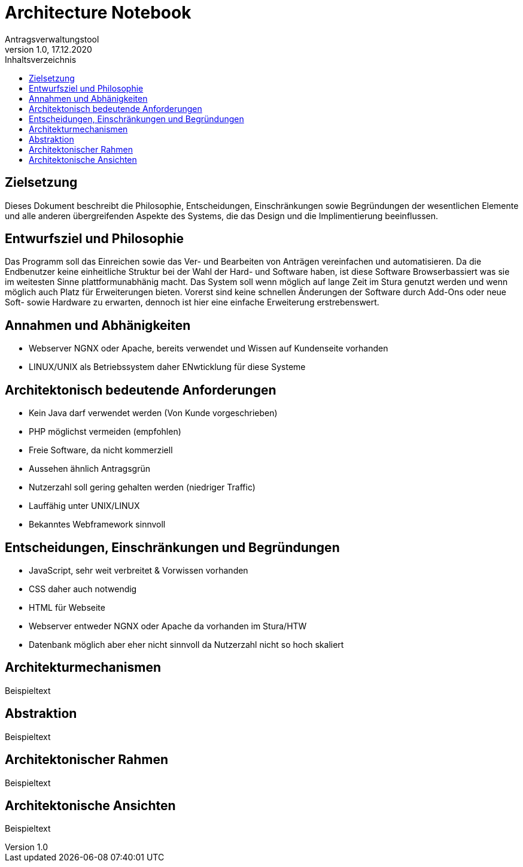 = Architecture Notebook
Antragsverwaltungstool 
v1.0, 17.12.2020
:toc:
:toc-title: Inhaltsverzeichnis

== Zielsetzung
Dieses Dokument beschreibt die Philosophie, Entscheidungen, Einschränkungen sowie Begründungen der wesentlichen Elemente und alle anderen übergreifenden Aspekte des Systems, die das Design und die Implimentierung beeinflussen.

== Entwurfsziel und Philosophie 
Das Programm soll das Einreichen sowie das Ver- und Bearbeiten von Anträgen vereinfachen und automatisieren. Da die Endbenutzer keine einheitliche Struktur bei der Wahl der Hard- und Software haben, ist diese Software Browserbassiert was sie im weitesten Sinne plattformunabhänig macht. Das System soll wenn möglich auf lange Zeit im Stura genutzt werden und wenn möglich auch Platz für Erweiterungen bieten. Vorerst sind keine schnellen Änderungen der Software durch Add-Ons oder neue Soft- sowie Hardware zu erwarten, dennoch ist hier eine einfache Erweiterung erstrebenswert.

== Annahmen und Abhänigkeiten
* Webserver NGNX oder Apache, bereits verwendet und Wissen auf Kundenseite vorhanden
* LINUX/UNIX als Betriebssystem daher ENwticklung für diese Systeme

== Architektonisch bedeutende Anforderungen
* Kein Java darf verwendet werden (Von Kunde vorgeschrieben)
* PHP möglichst vermeiden (empfohlen)
* Freie Software, da nicht kommerziell
* Aussehen ähnlich Antragsgrün
* Nutzerzahl soll gering gehalten werden (niedriger Traffic)
* Lauffähig unter UNIX/LINUX
* Bekanntes Webframework sinnvoll 

== Entscheidungen, Einschränkungen und Begründungen
* JavaScript, sehr weit verbreitet & Vorwissen vorhanden
* CSS daher auch notwendig 
* HTML für Webseite
* Webserver entweder NGNX oder Apache da vorhanden im Stura/HTW
* Datenbank möglich aber eher nicht sinnvoll da Nutzerzahl nicht so hoch skaliert

== Architekturmechanismen
Beispieltext

== Abstraktion
Beispieltext

== Architektonischer Rahmen
Beispieltext

== Architektonische Ansichten
Beispieltext 
